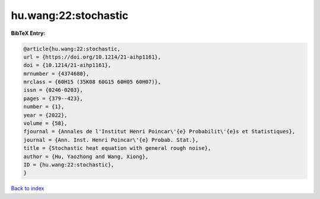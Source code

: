 hu.wang:22:stochastic
=====================

.. :cite:t:`hu.wang:22:stochastic`

.. bibliography:: ../../All.bib

**BibTeX Entry:**

.. code-block:: bibtex

   @article{hu.wang:22:stochastic,
   url = {https://doi.org/10.1214/21-aihp1161},
   doi = {10.1214/21-aihp1161},
   mrnumber = {4374680},
   mrclass = {60H15 (35K08 60G15 60H05 60H07)},
   issn = {0246-0203},
   pages = {379--423},
   number = {1},
   year = {2022},
   volume = {58},
   fjournal = {Annales de l'Institut Henri Poincar\'{e} Probabilit\'{e}s et Statistiques},
   journal = {Ann. Inst. Henri Poincar\'{e} Probab. Stat.},
   title = {Stochastic heat equation with general rough noise},
   author = {Hu, Yaozhong and Wang, Xiong},
   ID = {hu.wang:22:stochastic},
   }

`Back to index <../index>`_
